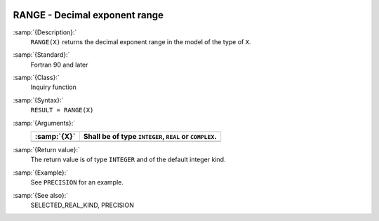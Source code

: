   .. _range:

RANGE - Decimal exponent range
******************************

.. index:: RANGE

.. index:: model representation, range

:samp:`{Description}:`
  ``RANGE(X)`` returns the decimal exponent range in the model of the
  type of ``X``.

:samp:`{Standard}:`
  Fortran 90 and later

:samp:`{Class}:`
  Inquiry function

:samp:`{Syntax}:`
  ``RESULT = RANGE(X)``

:samp:`{Arguments}:`
  ===========  ======================================
  :samp:`{X}`  Shall be of type ``INTEGER``, ``REAL``
               or ``COMPLEX``.
  ===========  ======================================
  ===========  ======================================

:samp:`{Return value}:`
  The return value is of type ``INTEGER`` and of the default integer
  kind.

:samp:`{Example}:`
  See ``PRECISION`` for an example.

:samp:`{See also}:`
  SELECTED_REAL_KIND, 
  PRECISION


